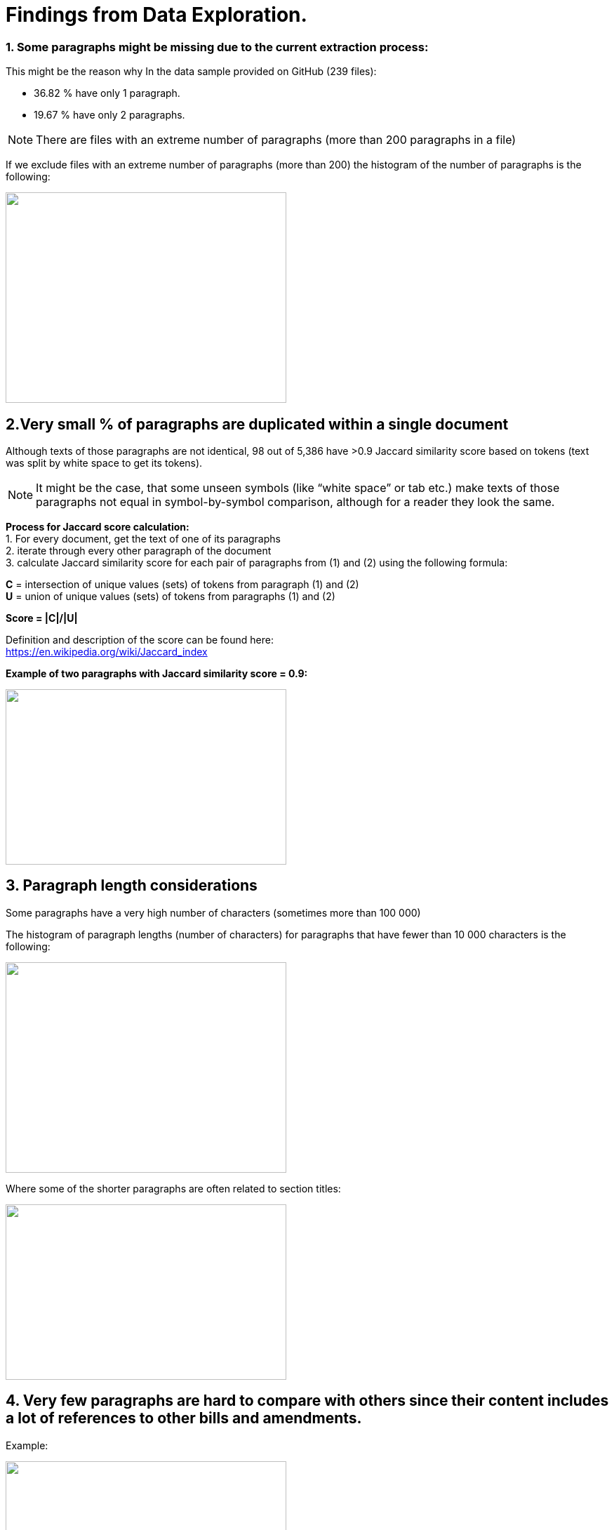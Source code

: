 # Findings from Data Exploration.

### 1. Some paragraphs might be missing due to the current extraction process:
This might be the reason why In the data sample provided on GitHub (239 files):

* 36.82 % have only 1 paragraph.
* 19.67 % have only 2 paragraphs.

NOTE: There are files with an extreme number of paragraphs (more than 200 paragraphs in a file)

If we exclude files with an extreme number of paragraphs (more than 200) the histogram of the number of paragraphs is the following:

image:https://github.com/tchebonenko/xc-nlp-test/blob/main/local_images/Hist_1.jpg[alt="",width=400,height=300]

## 2.Very small % of paragraphs are duplicated within a single document

Although texts of those paragraphs are not identical, 98 out of 5,386 have >0.9 Jaccard similarity score based on tokens (text was split by white space to get its tokens).
 
NOTE: It might be the case, that some unseen symbols (like “white space” or tab etc.) make texts of those paragraphs not equal in symbol-by-symbol comparison, although for a reader they look the same.
 
*Process for Jaccard score calculation:* +
1.    For every document, get the text of one of its paragraphs +
2.    iterate through every other paragraph of the document +
3.    calculate Jaccard similarity score for each pair of paragraphs from (1) and (2) using the following formula:
 
*C* = intersection of unique values (sets) of tokens from paragraph (1) and (2) +
*U* = union of unique values (sets) of tokens from paragraphs (1) and (2)
 
*Score = |C|/|U|*
            
Definition and description of the score can be found here: +
https://en.wikipedia.org/wiki/Jaccard_index 

*Example of two paragraphs with Jaccard similarity score = 0.9:*

image:https://github.com/tchebonenko/xc-nlp-test/blob/main/local_images/Jaccard09example.jpg[alt="",width=400,height=250]

## 3. Paragraph length considerations

Some paragraphs have a very high number of characters (sometimes more than 100 000)

The histogram of paragraph lengths (number of characters) for paragraphs that have fewer than 10 000 characters is the following:

image:https://github.com/tchebonenko/xc-nlp-test/blob/main/local_images/Hist_2.jpg[alt="",width=400,height=300]

Where some of the shorter paragraphs are often related to section titles:

image:https://github.com/tchebonenko/xc-nlp-test/blob/main/local_images/Short text examples.jpg[alt="",width=400,height=250]

## 4. Very few paragraphs are hard to compare with others since their content includes a lot of references to other bills and amendments.

Example: 

image:https://github.com/tchebonenko/xc-nlp-test/blob/main/local_images/Hard text Example.jpg[alt="",width=400,height=250]
